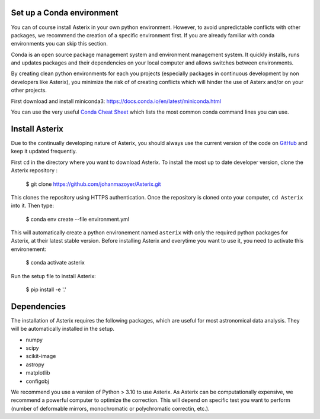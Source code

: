 .. _install-label:


Set up a Conda environment
--------------------------

You can of course install Asterix in your own python environment. However, to avoid unpredictable 
conflicts with other packages, we recommend the creation of a specific environment first. 
If you are already familiar with conda environments you can skip this section. 

Conda is an open source package management system and environment management system. It quickly 
installs, runs and updates packages and their dependencies on your local computer and allows 
switches between environments.

By creating clean python environments for each you projects (especially packages in continuous 
development by non developers like Asterix), you minimize the risk of of creating conflicts which 
will hinder the use of Asterx and/or on your other projects.

First download and install miniconda3:
https://docs.conda.io/en/latest/miniconda.html

You can use the very useful `Conda Cheat Sheet <https://docs.conda.io/projects/conda/en/4.6.0/_downloads/52a95608c49671267e40c689e0bc00ca/conda-cheatsheet.pdf>`_
which lists the most common conda command lines you can use.
 
Install Asterix
-----------------

Due to the continually developing nature of Asterix, you should always use the current version of the code on
`GitHub <https://github.com/johanmazoyer/Asterix>`_ and keep it updated frequently. 

First ``cd`` in the directory where you want to download Asterix. To install the most up to date 
developer version, clone the Asterix repository :

    $ git clone https://github.com/johanmazoyer/Asterix.git

This clones the repository using HTTPS authentication. Once the repository is cloned onto your computer, ``cd Asterix`` into it. 
Then type:

    $ conda env create --file environment.yml

This will automatically create a python environement named ``asterix`` with only the required python packages for Asterix, at their
latest stable version. Before installing Asterix and everytime you want to use it, you need to activate this environement:

    $ conda activate asterix

Run the setup file to install Asterix:

    $ pip install -e '.'


Dependencies
-------------
The installation of Asterix requires the following packages, which are useful for most astronomical data analysis. They will be automatically 
installed in the setup. 

* numpy
* scipy
* scikit-image
* astropy
* matplotlib
* configobj

We recommend you use a version of Python > 3.10 to use Asterix. As Asterix can be computationally expensive, we recommend a 
powerful computer to optimize the correction. This will depend on specific test you want to perform (number of deformable mirrors, 
monochromatic or polychromatic correctin, etc.).

